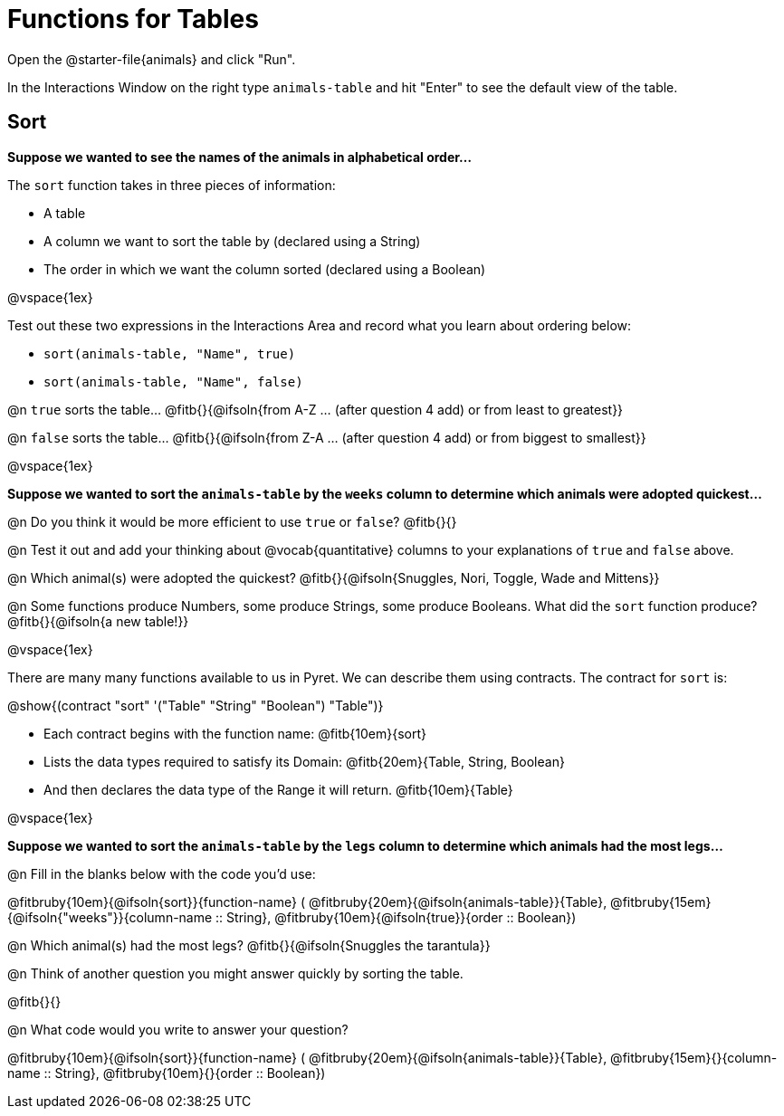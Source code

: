 = Functions for Tables

Open the @starter-file{animals} and click "Run".

In the Interactions Window on the right type `animals-table` and hit "Enter" to see the default view of the table.

== Sort

*Suppose we wanted to see the names of the animals in alphabetical order...*

The `sort` function takes in three pieces of information:

* A table
* A column we want to sort the table by (declared using a String)
* The order in which we want the column sorted (declared using a Boolean)

@vspace{1ex}

Test out these two expressions in the Interactions Area and record what you learn about ordering below:

* `sort(animals-table, "Name", true)`
* `sort(animals-table, "Name", false)`


@n `true` sorts the table... @fitb{}{@ifsoln{from A-Z ... (after question 4 add) or from least to greatest}}

@n `false` sorts the table... @fitb{}{@ifsoln{from Z-A ... (after question 4 add) or from biggest to smallest}}

@vspace{1ex}

*Suppose we wanted to sort the `animals-table` by the `weeks` column to determine which animals were
adopted quickest...*

@n Do you think it would be more efficient to use `true` or `false`? @fitb{}{}

@n Test it out and add your thinking about @vocab{quantitative} columns to your explanations of `true` and `false` above.

@n Which animal(s) were adopted the quickest? @fitb{}{@ifsoln{Snuggles, Nori, Toggle, Wade and Mittens}}

@n Some functions produce Numbers, some produce Strings, some produce Booleans. What did the `sort` function produce? @fitb{}{@ifsoln{a new table!}}

@vspace{1ex}

There are many many functions available to us in Pyret. We can describe them using contracts. The contract for `sort` is:

@show{(contract "sort" '("Table" "String" "Boolean") "Table")}

- Each contract begins with the function name: @fitb{10em}{sort}
- Lists the data types required to satisfy its Domain: @fitb{20em}{Table, String, Boolean}
- And then declares the data type of the Range it will return. @fitb{10em}{Table}

@vspace{1ex}

*Suppose we wanted to sort the `animals-table` by the `legs` column to determine which animals had the most legs...*

@n Fill in the blanks below with the code you'd use:

@fitbruby{10em}{@ifsoln{sort}}{function-name} ( @fitbruby{20em}{@ifsoln{animals-table}}{Table},  @fitbruby{15em}{@ifsoln{"weeks"}}{column-name {two-colons} String}, @fitbruby{10em}{@ifsoln{true}}{order {two-colons} Boolean})

@n Which animal(s) had the most legs? @fitb{}{@ifsoln{Snuggles the tarantula}}

@n Think of another question you might answer quickly by sorting the table.

@fitb{}{}

@n What code would you write to answer your question?

@fitbruby{10em}{@ifsoln{sort}}{function-name} ( @fitbruby{20em}{@ifsoln{animals-table}}{Table},  @fitbruby{15em}{}{column-name {two-colons} String}, @fitbruby{10em}{}{order {two-colons} Boolean})

